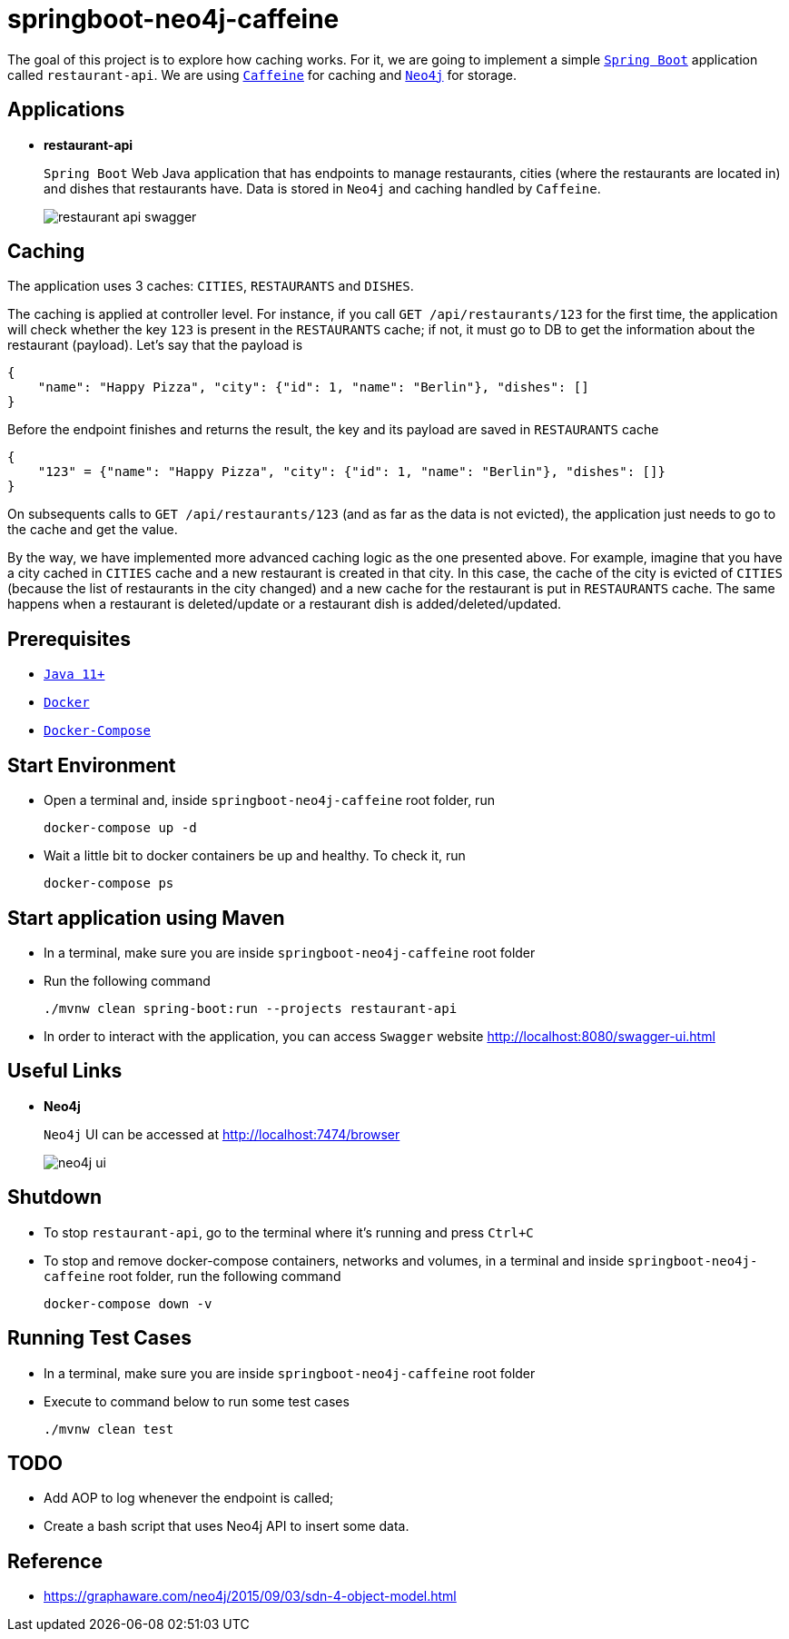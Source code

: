 = springboot-neo4j-caffeine

The goal of this project is to explore how caching works. For it, we are going to implement a simple https://docs.spring.io/spring-boot/docs/current/reference/htmlsingle/[`Spring Boot`] application called `restaurant-api`. We are using https://github.com/ben-manes/caffeine[`Caffeine`] for caching and https://neo4j.com[`Neo4j`] for storage.

== Applications

* **restaurant-api**
+
`Spring Boot` Web Java application that has endpoints to manage restaurants, cities (where the restaurants are located in) and dishes that restaurants have. Data is stored in `Neo4j` and caching handled by `Caffeine`.
+
image::images/restaurant-api-swagger.png[]

== Caching

The application uses 3 caches: `CITIES`, `RESTAURANTS` and `DISHES`.

The caching is applied at controller level. For instance, if you call `GET /api/restaurants/123` for the first time, the application will check whether the key `123` is present in the `RESTAURANTS` cache; if not, it must go to DB to get the information about the restaurant (payload). Let's say that the payload is

[source]
----
{
    "name": "Happy Pizza", "city": {"id": 1, "name": "Berlin"}, "dishes": []
}
----

Before the endpoint finishes and returns the result, the key and its payload are saved in `RESTAURANTS` cache

[source]
----
{
    "123" = {"name": "Happy Pizza", "city": {"id": 1, "name": "Berlin"}, "dishes": []}
}
----

On subsequents calls to `GET /api/restaurants/123` (and as far as the data is not evicted), the application just needs to go to the cache and get the value.

By the way, we have implemented more advanced caching logic as the one presented above. For example, imagine that you have a city cached in `CITIES` cache and a new restaurant is created in that city. In this case, the cache of the city is evicted of `CITIES` (because the list of restaurants in the city changed) and a new cache for the restaurant is put in `RESTAURANTS` cache. The same happens when a restaurant is deleted/update or a restaurant dish is added/deleted/updated.

== Prerequisites

* https://www.oracle.com/java/technologies/javase-jdk11-downloads.html[`Java 11+`]
* https://www.docker.com/[`Docker`]
* https://docs.docker.com/compose/install/[`Docker-Compose`]

== Start Environment

* Open a terminal and, inside `springboot-neo4j-caffeine` root folder, run
+
[source]
----
docker-compose up -d
----

* Wait a little bit to docker containers be up and healthy. To check it, run
+
[source]
----
docker-compose ps
----

== Start application using Maven

* In a terminal, make sure you are inside `springboot-neo4j-caffeine` root folder

* Run the following command
+
[source]
----
./mvnw clean spring-boot:run --projects restaurant-api
----

* In order to interact with the application, you can access `Swagger` website http://localhost:8080/swagger-ui.html

== Useful Links

* **Neo4j**
+
`Neo4j` UI can be accessed at http://localhost:7474/browser
+
image::images/neo4j-ui.png[]

== Shutdown

* To stop `restaurant-api`, go to the terminal where it's running and press `Ctrl+C`

* To stop and remove docker-compose containers, networks and volumes, in a terminal and inside `springboot-neo4j-caffeine` root folder, run the following command
+
[source]
----
docker-compose down -v
----

== Running Test Cases

* In a terminal, make sure you are inside `springboot-neo4j-caffeine` root folder

* Execute to command below to run some test cases
+
[source]
----
./mvnw clean test
----

== TODO

* Add AOP to log whenever the endpoint is called;
* Create a bash script that uses Neo4j API to insert some data.

== Reference

* https://graphaware.com/neo4j/2015/09/03/sdn-4-object-model.html